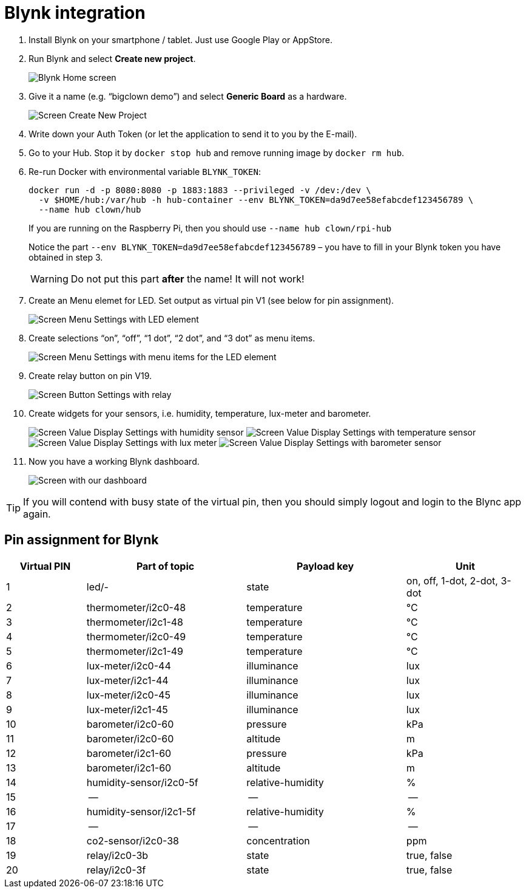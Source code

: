 = Blynk integration
:imagesdir: images
// enable btn:[] macro
:experimental:

. Install Blynk on your smartphone / tablet.
  Just use Google Play or AppStore.

. Run Blynk and select btn:[Create new project].
+
image:blynk-create-project-1.png[Blynk Home screen]

. Give it a name (e.g. “bigclown demo”) and select btn:[Generic Board] as a hardware.
+
image:blynk-create-project-2.png[Screen Create New Project]

. Write down your Auth Token (or let the application to send it to you by the E-mail).

. Go to your Hub.
  Stop it by `docker stop hub` and remove running image by `docker rm hub`.

. Re-run Docker with environmental variable `BLYNK_TOKEN`:
+
[source]
docker run -d -p 8080:8080 -p 1883:1883 --privileged -v /dev:/dev \
  -v $HOME/hub:/var/hub -h hub-container --env BLYNK_TOKEN=da9d7ee58efabcdef123456789 \
  --name hub clown/hub
+
If you are running on the Raspberry Pi, then you should use `--name hub clown/rpi-hub`
+
Notice the part `--env BLYNK_TOKEN=da9d7ee58efabcdef123456789` – you have to fill in your Blynk token you have obtained in step 3.
+
WARNING: Do not put this part *after* the name! It will not work!

. Create an Menu elemet for LED.
  Set output as virtual pin V1 (see below for pin assignment).
+
image:blynk-menu-led-1.png[Screen Menu Settings with LED element]

. Create selections “on”, “off”, “1 dot”, “2 dot”, and “3 dot” as menu items.
+
image:blynk-menu-led-2.png[Screen Menu Settings with menu items for the LED element]

. Create relay button on pin V19.
+
image:blynk-button-relay.png[Screen Button Settings with relay]

. Create widgets for your sensors, i.e. humidity, temperature, lux-meter and barometer.
+
image:blynk-value-humidity.png[Screen Value Display Settings with humidity sensor]
image:blynk-value-temperature.png[Screen Value Display Settings with temperature sensor]
image:blynk-value-lux-meter.png[Screen Value Display Settings with lux meter]
image:blynk-value-barometer.png[Screen Value Display Settings with barometer sensor]

. Now you have a working Blynk dashboard.
+
image:blynk-dashboard.png[Screen with our dashboard]

TIP: If you will contend with busy state of the virtual pin, then you should simply logout and login to the Blync app again.

== Pin assignment for Blynk

[cols="2,4,4,3"]
|===
|Virtual PIN | Part of topic           | Payload key       | Unit

| 1          | led/-                   | state             | on, off, 1-dot, 2-dot, 3-dot
| 2          | thermometer/i2c0-48     | temperature       | °C
| 3          | thermometer/i2c1-48     | temperature       | °C
| 4          | thermometer/i2c0-49     | temperature       | °C
| 5          | thermometer/i2c1-49     | temperature       | °C
| 6          | lux-meter/i2c0-44       | illuminance       | lux
| 7          | lux-meter/i2c1-44       | illuminance       | lux
| 8          | lux-meter/i2c0-45       | illuminance       | lux
| 9          | lux-meter/i2c1-45       | illuminance       | lux
| 10         | barometer/i2c0-60       | pressure          | kPa
| 11         | barometer/i2c0-60       | altitude          | m
| 12         | barometer/i2c1-60       | pressure          | kPa
| 13         | barometer/i2c1-60       | altitude          | m
| 14         | humidity-sensor/i2c0-5f | relative-humidity | %
| 15         | --                      | --                | --
| 16         | humidity-sensor/i2c1-5f | relative-humidity | %
| 17         | --                      | --                | --
| 18         | co2-sensor/i2c0-38      | concentration     | ppm
| 19         | relay/i2c0-3b           | state             | true, false
| 20         | relay/i2c0-3f           | state             | true, false
|===
